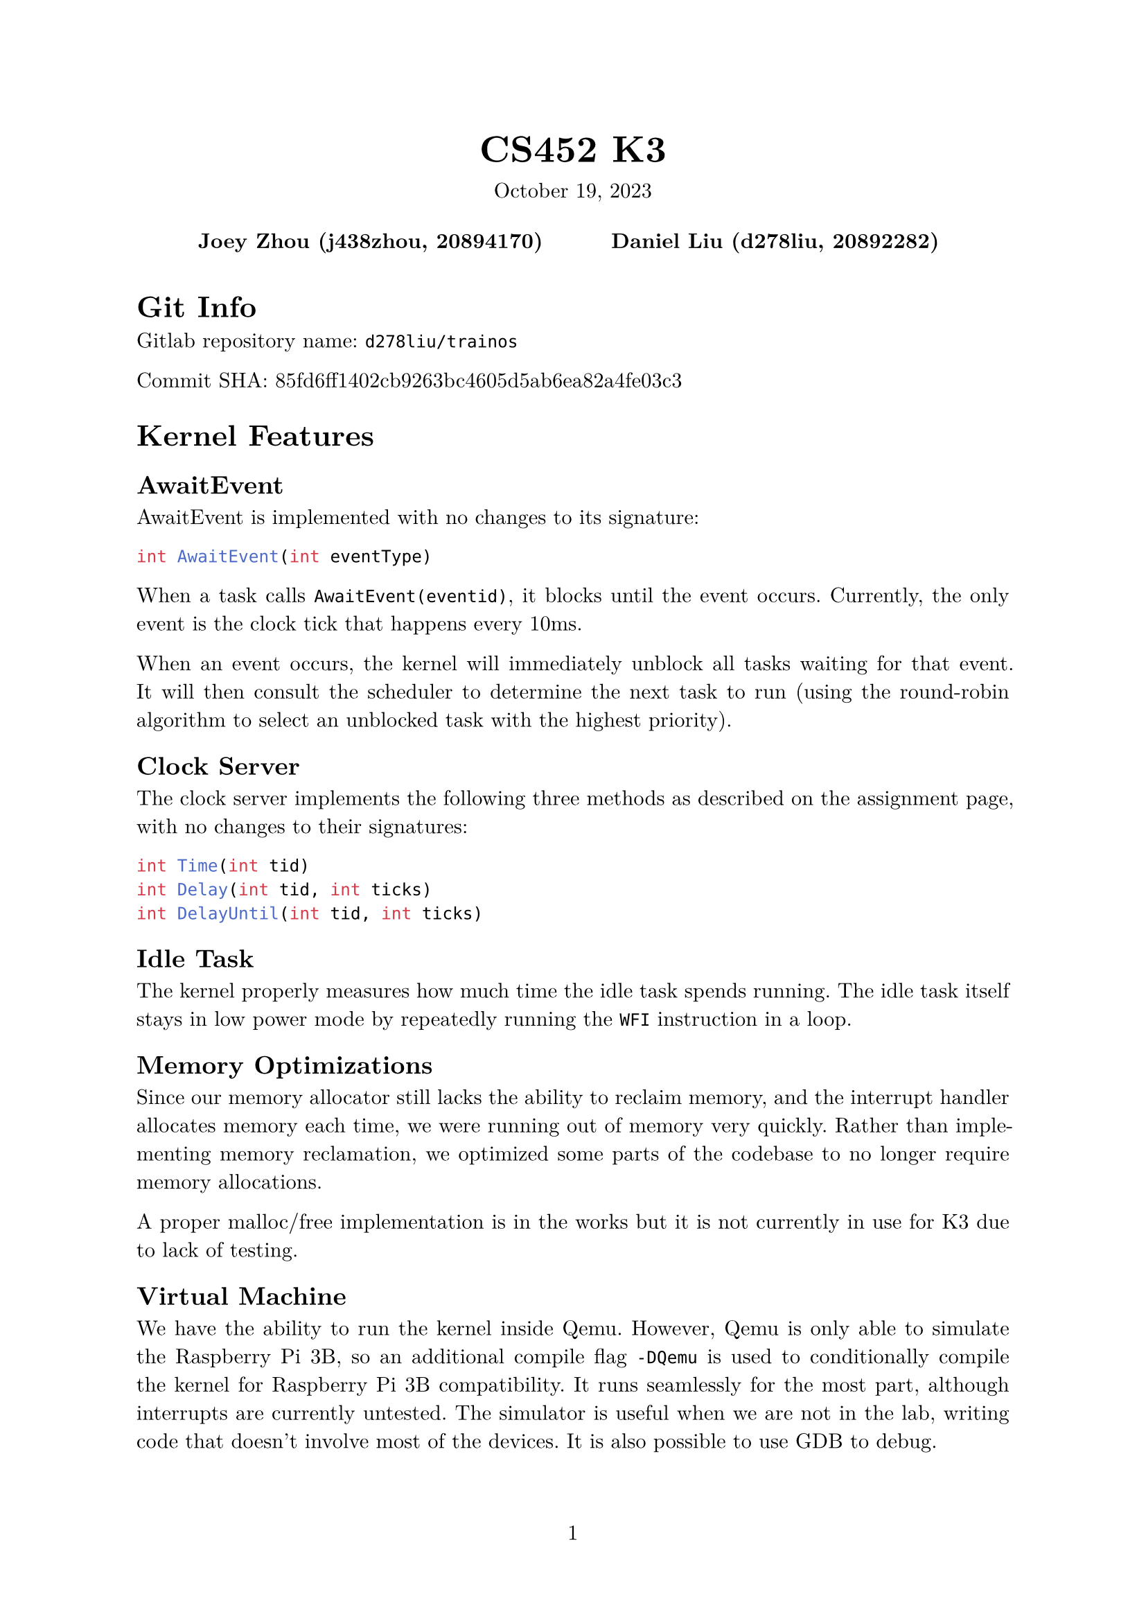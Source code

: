 #let project(title: "", authors: (), date: none, body) = {
  set document(author: authors, title: title)
  set page(numbering: "1", number-align: center)
  set text(font: "New Computer Modern", lang: "en")
  show math.equation: set text(weight: 400)

  align(center)[
    #block(text(weight: 700, 1.75em, title))
    #v(1em, weak: true)
    #date
  ]

  pad(
    top: 0.5em,
    bottom: 0.5em,
    x: 2em,
    grid(
      columns: (1fr,) * calc.min(3, authors.len()),
      gutter: 1em,
      ..authors.map(author => align(center, strong(author))),
    ),
  )

  set par(justify: true)

  body
}

#show: project.with(
  title: "CS452 K3",
  authors: (
    "Joey Zhou (j438zhou, 20894170)",
    "Daniel Liu (d278liu, 20892282)",
  ),
  date: "October 19, 2023",
)

= Git Info

Gitlab repository name: `d278liu/trainos`

Commit SHA: 85fd6ff1402cb9263bc4605d5ab6ea82a4fe03c3

= Kernel Features

== AwaitEvent

AwaitEvent is implemented with no changes to its signature:
```c
int AwaitEvent(int eventType)
```

When a task calls `AwaitEvent(eventid)`, it blocks until the event occurs.
Currently, the only event is the clock tick that happens every 10ms.

When an event occurs, the kernel will immediately unblock all tasks waiting for that event.
It will then consult the scheduler to determine the next task to run (using the round-robin algorithm to select an unblocked task with the highest priority).

== Clock Server

The clock server implements the following three methods as described on the assignment page, with no changes to their signatures:

```c
int Time(int tid)
int Delay(int tid, int ticks)
int DelayUntil(int tid, int ticks)
```

== Idle Task

The kernel properly measures how much time the idle task spends running.
The idle task itself stays in low power mode by repeatedly running the `WFI` instruction in a loop.

== Memory Optimizations

Since our memory allocator still lacks the ability to reclaim memory, and the interrupt handler
allocates memory each time, we were running out of memory very
quickly. Rather than implementing memory reclamation, we optimized some parts
of the codebase to no longer require memory allocations.

A proper malloc/free implementation is in the works but it is not currently in
use for K3 due to lack of testing.

== Virtual Machine

We have the ability to run the kernel inside Qemu.
However, Qemu is only able to simulate the Raspberry Pi 3B, so an additional compile flag `-DQemu` is used to conditionally compile the kernel for Raspberry Pi 3B compatibility.
It runs seamlessly for the most part, although interrupts are currently untested.
The simulator is useful when we are not in the lab, writing code that doesn't involve most of the devices.
It is also possible to use GDB to debug.

= Kernel Implementation

== AwaitEvent

AwaitEvent is implemented by introducing a new task state called `TASKSTATE_AWAIT_EVENT_WAIT`.
The scheduler skips over tasks with this state when choosing the next task to run.

When an event is triggered, the scheduler iterates through all tasks, unblocking any that are awaiting that event.

== Clock Server

The notifier task constantly calls AwaitEvent, waiting for the next clock tick event.
When it receives that event, it sends a message to the clock server.
Our clock server tracks time by counting the number of these messages.

When a task calls `Delay()` or `DelayUntil()`, the task `Send()`s a message to the clock server.
When the clock server `Receive()`s that message, it does not immediately `Reply()`.
Instead, it stores that task's Tid and the tick it should be unblocked at in a linked list.
(For `Delay()` calls, the tick to unblock at is calculated as `current_tick + ticks`).
Every tick, we loop through all tasks in this linked list, and `Reply()` to any that need to be unblocked on that tick.

The linked list might be inefficient, but that can be optimized at a later point if necessary.
For now, due to the low amount of tasks that delay at once, this is fine.

== Idle Task

Our first attempt at measuring idle task time used the clock server.
We would repeatedly call `DelayUntil(current_tick+1)`, incrementing a counter after every time.
This would measure the number of ticks that occurred in the idle task, when no task other task was running.
However, this led to a reported 100% idle time, since the total time of all other operations was always under a tick.

Our new implementation uses the kernel and system timer to measure time more accurately.
Whenever we context switch into the idle task, the kernel stores the current time.
Then, when we context switch out of the idle task, we use that stored time to calculate the time it spent running.
This led to a more accurate measurement of about 90% idle time.

Note that the kernel is what tracks idle time, not the idle task.
The idle task simply loops the WFI (Wait For Interrupt) instruction indefinitely, entering low power mode until an interrupt occurs.

Another user task is used to print out the idle time.
It repeatedly delays for one second, queries the kernel for the idle time, and prints it.

= K3 Output

Based on the delays for each task, the outputs should be in the following order.

#table(
  columns: (auto, auto, auto, auto, auto, auto),
  [Task], [Ticks 1], [Ticks 2], [Ticks 3], [Ticks 4], [Num Delays],
  [8], [10], [], [], [], [1],
  [8], [20], [], [], [], [2],
  [9], [], [23], [], [], [1],
  [8], [30], [], [], [], [3],
  [10], [], [], [33], [], [1],
  [8], [40], [], [], [], [4],
  [9], [], [46], [], [], [2],
  [8], [50], [], [], [], [5],
  [8], [60], [], [], [], [6],
  [10], [], [], [66], [], [2],
  [9], [], [69], [], [], [3],
  [8], [70], [], [], [], [7],
  [11], [], [], [], [71], [1],
  [8], [80], [], [], [], [8],
  [8], [90], [], [], [], [9],
  [9], [], [92], [], [], [4],
  [10], [], [], [99], [], [3],
  [8], [100], [], [], [], [10],
  [8], [110], [], [], [], [11],
  [9], [], [115], [], [], [5],
  [8], [120], [], [], [], [12],
  [8], [130], [], [], [], [13],
  [10], [], [], [132], [], [4],
  [9], [], [138], [], [], [6],
  [8], [140], [], [], [], [14],
  [11], [], [], [], [142], [2],
  [8], [150], [], [], [], [15],
  [8], [160], [], [], [], [16],
  [9], [], [161], [], [], [7],
  [10], [], [], [165], [], [5],
  [8], [170], [], [], [], [17],
  [8], [180], [], [], [], [18],
  [9], [], [184], [], [], [8],
  [8], [190], [], [], [], [19],
  [10], [], [], [198], [], [6],
  [8], [200], [], [], [], [20],
  [9], [], [207], [], [], [9],
  [11], [], [], [], [213], [3]
)

Below is the console output from one run of our program.
Notice that sometimes the outputted tick will be a tick or two greater than the expected amount.
This is because `Delay` blocks the caller until _at least_ the specified number of ticks, and due to interrupts or other tasks taking time to run, this can push back the tracked ticks by a bit.
```
Tid: 8, delay interval: 10, completed delays: 1, tick: 10
Tid: 8, delay interval: 10, completed delays: 2, tick: 20
Tid: 9, delay interval: 23, completed delays: 1, tick: 23
Tid: 8, delay interval: 10, completed delays: 3, tick: 30
Tid: 10, delay interval: 33, completed delays: 1, tick: 34
Tid: 8, delay interval: 10, completed delays: 4, tick: 40
Tid: 9, delay interval: 23, completed delays: 2, tick: 46
Tid: 8, delay interval: 10, completed delays: 5, tick: 50
Tid: 8, delay interval: 10, completed delays: 6, tick: 60
Tid: 10, delay interval: 33, completed delays: 2, tick: 67
Tid: 9, delay interval: 23, completed delays: 3, tick: 69
Tid: 8, delay interval: 10, completed delays: 7, tick: 70
Tid: 11, delay interval: 71, completed delays: 1, tick: 72
Tid: 8, delay interval: 10, completed delays: 8, tick: 80
Tid: 8, delay interval: 10, completed delays: 9, tick: 90
Tid: 9, delay interval: 23, completed delays: 4, tick: 92
Tid: 8, delay interval: 10, completed delays: 10, tick: 100
Tid: 10, delay interval: 33, completed delays: 3, tick: 100
Tid: 8, delay interval: 10, completed delays: 11, tick: 110
Tid: 9, delay interval: 23, completed delays: 5, tick: 115
Tid: 8, delay interval: 10, completed delays: 12, tick: 120
Tid: 8, delay interval: 10, completed delays: 13, tick: 130
Tid: 10, delay interval: 33, completed delays: 4, tick: 134
Tid: 9, delay interval: 23, completed delays: 6, tick: 138
Tid: 8, delay interval: 10, completed delays: 14, tick: 140
Tid: 11, delay interval: 71, completed delays: 2, tick: 143
Tid: 8, delay interval: 10, completed delays: 15, tick: 150
Tid: 8, delay interval: 10, completed delays: 16, tick: 160
Tid: 9, delay interval: 23, completed delays: 7, tick: 161
Tid: 10, delay interval: 33, completed delays: 5, tick: 167
Tid: 8, delay interval: 10, completed delays: 17, tick: 170
Tid: 8, delay interval: 10, completed delays: 18, tick: 180
Tid: 9, delay interval: 23, completed delays: 8, tick: 184
Tid: 8, delay interval: 10, completed delays: 19, tick: 190
Tid: 8, delay interval: 10, completed delays: 20, tick: 200
Tid: 10, delay interval: 33, completed delays: 6, tick: 200
Tid: 9, delay interval: 23, completed delays: 9, tick: 207
Tid: 11, delay interval: 71, completed delays: 3, tick: 214
```
